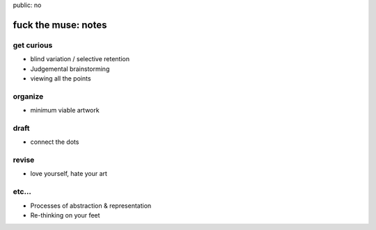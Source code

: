 public: no


fuck the muse: notes
====================

get curious
-----------
- blind variation / selective retention
- Judgemental brainstorming
- viewing all the points

organize
--------
- minimum viable artwork

draft
-----
- connect the dots

revise
------
- love yourself, hate your art

etc...
------
- Processes of abstraction & representation
- Re-thinking on your feet